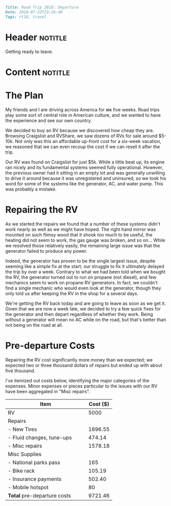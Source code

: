 #+OPTIONS: toc:nil

# Tags seperated by commas and spaces
#+BEGIN_SRC markdown
Title: Road Trip 2018: Departure
Date: 2018-07-23T23:24:40
Tags: rt18, travel
#+END_SRC

#+ll-process: (ll-replace "^\\* " "<br></br><br></br>\n* ")

* Header :notitle:
Getting ready to leave.
#+HTML: <!-- more -->

* Content :notitle:

* The Plan
My friends and I are driving across America for +six+ five weeks.
Road trips play some sort of central role in American culture, and we wanted to have the experience and see our own country.

We decided to buy an RV because we discovered how cheap they are.
Browsing Craigslist and RVShare, we saw dozens of RVs for sale around $5-10k.
Not only was this an affordable up-front cost for a six-week vacation, we reasoned that we can even recoup the cost if we can resell it after the trip.

Our RV was found on Craigslist for just $5k.
While a little beat up, its engine ran nicely and its fundamental systems seemed fully operational.
However, the previous owner had it sitting in an empty lot and was generally unwilling to drive it around because it was unregistered and uninsured, so we took his word for some of the systems like the generator, AC, and water pump.
This was probably a mistake.

* Repairing the RV
As we started the repairs we found that a number of these systems didn't work nearly as well as we might have hoped.
The right hand mirror was mounted on such flimsy wood that it shook too much to be useful, the heating did not seem to work, the gas gauge was broken, and so on...
While we resolved those relatively easily, the remaining large issue was that the generator failed to produce any power.

Indeed, the generator has proven to be the single largest issue, despite seeming like a simple fix at the start;
our struggle to fix it ultimately delayed the trip by over a week.
Contrary to what we had been told when we bought the RV, the generator turned out to run on propane (not diesel), and few mechanics seem to work on propane RV generators.
In fact, we couldn't find a single mechanic who would even look at the generator, though they only told us after keeping the RV in the shop for a several days.

We're getting the RV back today and are going to leave as soon as we get it.
Given that we are now a week late, we decided to try a few quick fixes for the generator and then depart regardless of whether they work.
Being without a generator will mean no AC while on the road, but that's better than not being on the road at all.


* Pre-departure Costs
Repairing the RV cost significantly more money than we expected; we expected two or three thousand dollars of repairs but ended up with about five thousand.

I've itemized out costs below, identifying the major categories of the expenses. Minor expenses or pieces particular to the issues with our RV have been aggregated in "Misc repairs".
| Item                               | Cost ($) |
|------------------------------------+----------|
| RV                                 |     5000 |
| Repairs                            |          |
| - New Tires                        |  1896.55 |
| - Fluid changes, tune-ups          |   474.14 |
| - Misc repairs                     |  1578.18 |
| Misc Supplies                      |          |
| - National parks pass              |      165 |
| - Bike rack                        |   105.19 |
| - Insurance payments               |   502.40 |
| - Mobile hotspot                   |       80 |
|------------------------------------+----------|
| *Total* pre-departure costs          |  9721.46 |
#+TBLFM: @12$2=vsum(@2..@-2)
